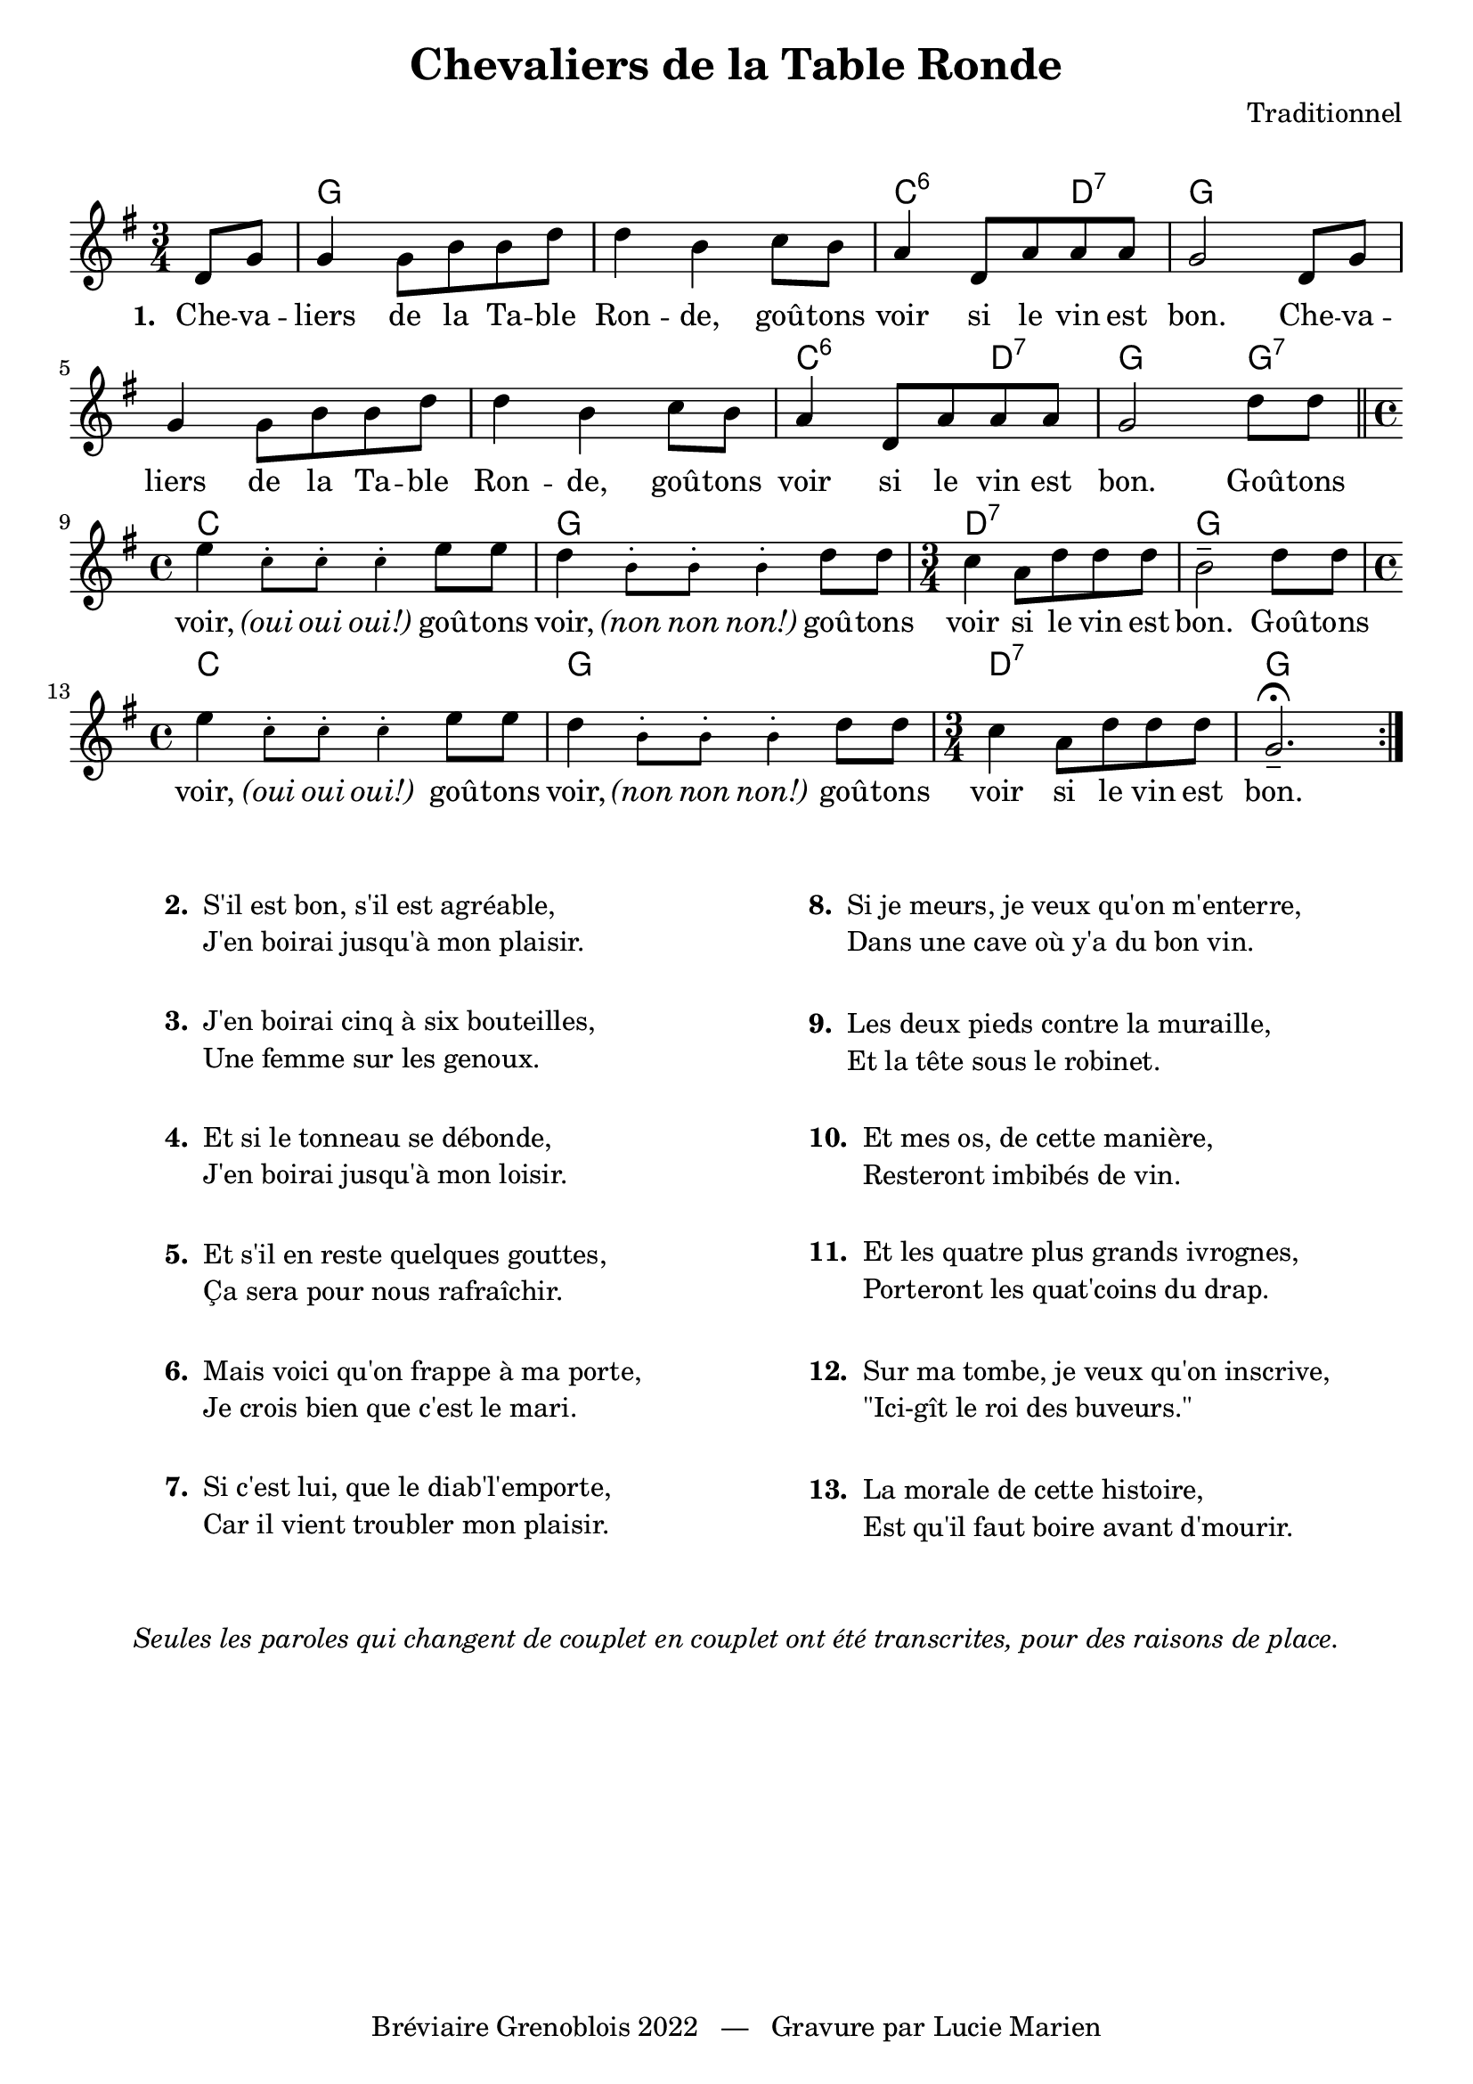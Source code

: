 \version "2.23.4"

\header {
    title = "Chevaliers de la Table Ronde"
    composer = "Traditionnel"
    tagline = "Bréviaire Grenoblois 2022   —   Gravure par Lucie Marien"
}

music = {
    \new Voice = "default" { \relative c' {
        \key g \major \time 3/4
        \partial 4 \repeat volta 3 {
            d8 g g4 g8 b b d d4 b c8 b a4 d,8 a' a a g2 d8 g
            g4 g8 b b d d4 b c8 b a4 d,8 a' a a g2 d'8 8 \bar "||" \time 4/4
            e4 \magnifyMusic 0.7 { c8-. 8-. 4-. } e8 8 d4 \magnifyMusic 0.7 { b8-. 8-. 4-. } d8 8 \time 3/4
            c4 a8 d d d b2-- d8 8 \time 4/4
            e4 \magnifyMusic 0.7 { c8-. 8-. 4-. } e8 8 d4 \magnifyMusic 0.7 { b8-. 8-. 4-. } d8 8 \time 3/4
            c4 a8 d d d g,2.--\fermata
        }
    }}
}

paroles = {
    \new Lyrics \lyricsto "default" {
        \set stanza = "1. "
        Che -- va -- liers de la Ta -- ble Ron -- de,
        goû -- tons voir si le vin est bon.
        Che -- va -- liers de la Ta -- ble Ron -- de,
        goû -- tons voir si le vin est bon.
        Goû -- tons voir, \markup \italic "(oui" \markup \italic "oui" \markup \italic "oui!)"
        goû -- tons voir, \markup \italic "(non" \markup \italic "non" \markup \italic "non!)"
        goû -- tons voir si le vin est bon.
        Goû -- tons voir, \markup \italic "(oui" \markup \italic "oui" \markup \italic "oui!)"
        goû -- tons voir, \markup \italic "(non" \markup \italic "non" \markup \italic "non!)"
        goû -- tons voir si le vin est bon.
    }
}

\markup { \vspace #1 }

\score {
    <<
        \chords {
            s4 g2. s c2:6 d4:7 g2.
            s s c2:6 d4:7 g2 g4:7
            c1 g d2.:7 g
            c1 g d2.:7 g
        }
        \music
        \paroles
    >>
    
    \layout { indent = #0 }
}

\markup { \vspace #2 }

\markup {
    \fill-line {
        \column {  }
        \column {
            \line { \bold "2. "
                \column {
                    \line { "S'il est bon, s'il est agréable," }
                    \line { "J'en boirai jusqu'à mon plaisir."}
                }
            }
            \combine \null \vspace #1
            \line { \bold "3. "
                \column {
                    \line { "J'en boirai cinq à six bouteilles," }
                    \line { "Une femme sur les genoux."}
                }
            }
            \combine \null \vspace #1
            \line { \bold "4. "
                \column {
                    \line { "Et si le tonneau se débonde," }
                    \line { "J'en boirai jusqu'à mon loisir."}
                }
            }
            \combine \null \vspace #1
            \line { \bold "5. "
                \column {
                    \line { "Et s'il en reste quelques gouttes," }
                    \line { "Ça sera pour nous rafraîchir."}
                }
            }
            \combine \null \vspace #1
            \line { \bold "6. "
                \column {
                    \line { "Mais voici qu'on frappe à ma porte," }
                    \line { "Je crois bien que c'est le mari."}
                }
            }
            \combine \null \vspace #1
            \line { \bold "7. "
                \column {
                    \line { "Si c'est lui, que le diab'l'emporte," }
                    \line { "Car il vient troubler mon plaisir."}
                }
            }
        }
        \column { }
        \column {
            \line { \bold "8. "
                \column {
                    \line { "Si je meurs, je veux qu'on m'enterre," }
                    \line { "Dans une cave où y'a du bon vin."}
                }
            }
            \combine \null \vspace #1.07
            \line { \bold "9. "
                \column {
                    \line { "Les deux pieds contre la muraille," }
                    \line { "Et la tête sous le robinet."}
                }
            }
            \combine \null \vspace #1.07
            \line { \bold "10. "
                \column {
                    \line { "Et mes os, de cette manière," }
                    \line { "Resteront imbibés de vin."}
                }
            }
            \combine \null \vspace #1.07
            \line { \bold "11. "
                \column {
                    \line { "Et les quatre plus grands ivrognes," }
                    \line { "Porteront les quat'coins du drap."}
                }
            }
            \combine \null \vspace #1.07
            \line { \bold "12. "
                \column {
                    \line { "Sur ma tombe, je veux qu'on inscrive," }
                    \line { "\"Ici-gît le roi des buveurs.\""}
                }
            }
            \combine \null \vspace #1.07
            \line { \bold "13. "
                \column {
                    \line { "La morale de cette histoire," }
                    \line { "Est qu'il faut boire avant d'mourir."}
                }
            }
        }
        \column { }
    }
}
\markup { \vspace #2 }
\markup { \fill-line { \column {
    \line { \italic "Seules les paroles qui changent de couplet en couplet ont été transcrites, pour des raisons de place." }
}}}